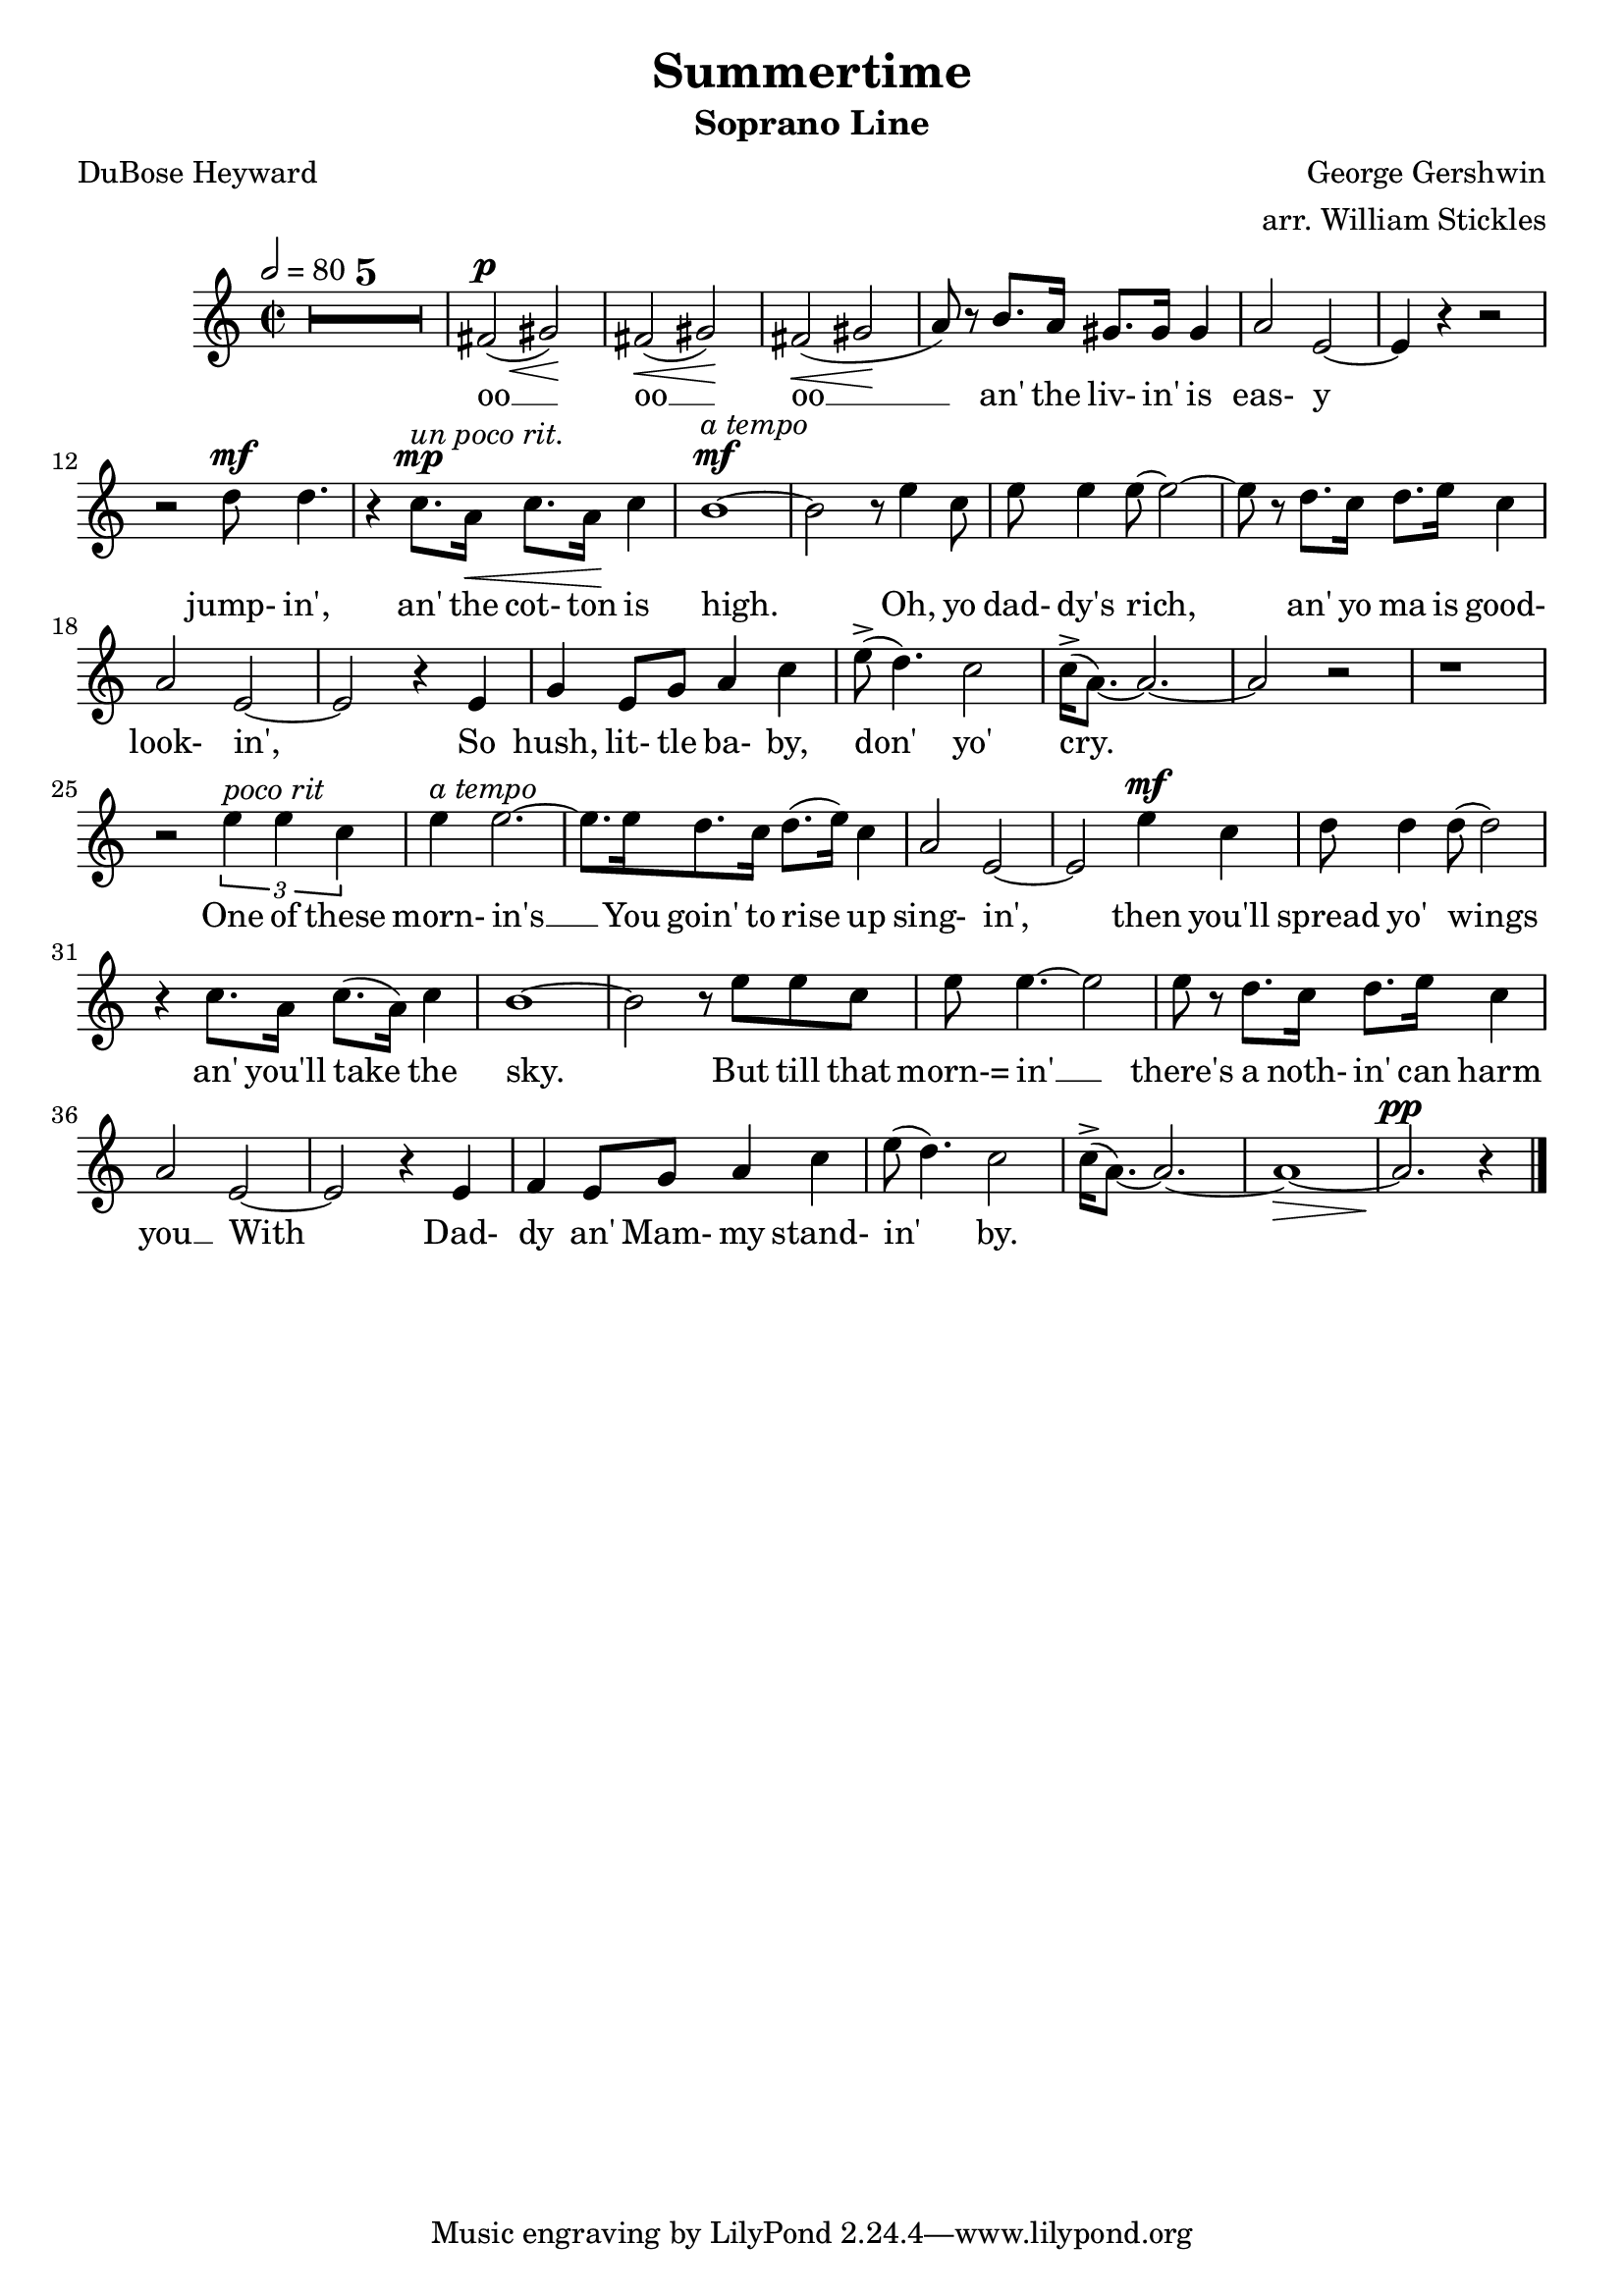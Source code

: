 \version "2.19.80"

SopranoMusic = \relative c' {
  \key c \major
  \time 2/2
  \tempo 2=80
  \compressMMRests {
    \override MultiMeasureRest.expand-limit = #2
    R1 * 5
    fis2^\p\<(gis)\!
    fis2\<(gis)\!
    fis2\<(gis\!
    a8) r b8. a16 gis8. gis16 gis4
    a2 e~
    e4 r r2
    r2 d'8^\mf d4.
    r4 c8.^\mp^\markup{\italic{un poco rit.}} a16\< c8. a16\! c4
    b1^\mf^\markup{\italic{a tempo}} ~
    b2 r8 e4 c8
    e8 e4 e8~e2~
    e8 r d8. c16 d8. e16 c4
    a2 e2~
    e2 r4 e
    g4 e8 g a4 c
    e8^>(d4.) c2
    c16^>(a8.)~a2.~
    a2 r
    r1
    r2 \times 2/3 {e'4^\markup{\italic{poco rit}} e c}
    e4^\markup{\italic{a tempo}} e2.~
    e8. e16 d8. c16 d8.(e16) c4
    a2 e2~
    e2 e'4^\mf c4
    d8 d4 d8(d2)
    r4 c8. a16 c8.(a16) c4
    b1~
    b2 r8 e e c
    e8 e4.~e2
    e8 r d8. c16 d8. e16 c4
    a2 e2~
    e2 r4 e
    f4 e8 g a4 c
    e8(d4.) c2
    c16^>(a8.)~a2.~
    a1\>~
    a2.^\pp r4
    \bar "|."
  }  
}

AltoMusic = \relative c' {
}

TenorMusic = \relative c' {
}

BassMusic = \relative c' {
}

SopranoWords = \lyrics {
  oo __ oo __ oo __
  an' the liv- in' is eas- y
  jump- in', an' the cot- ton is high.
  Oh, yo dad- dy's rich,
  an' yo ma is good- look- in',
  So hush, lit- tle ba- by, don' yo' cry.
  One of these morn- in's __
  You goin' to rise up sing- in',
  then you'll spread yo' wings an' you'll take the sky.
  But till that morn-= in' __ there's a noth- in' can harm you __
  With Dad- dy an' Mam- my stand- in' by.
}

\header {
  title    = "Summertime"
  subtitle = "Soprano Line"
  composer = "George Gershwin"
  arranger = "arr. William Stickles"
  poet     = "DuBose Heyward"
}

%\book { % all parts
%  \score {
%    <<
%      \new ChoirStaff <<
%	\new Staff = "sopranos" <<
%	  \new Voice = "sopranos" { \voiceOne \SopranoMusic }
%	  \new Voice = "altos" { \voiceTwo \AltoMusic }
%	  \context Lyrics = "firstverse" \lyricsto "sopranos" \verseOne
%	  \context Lyrics = "secondverse" \lyricsto "sopranos" \verseTwo
%	>>
%	\new Staff = "tenori" <<
%	  \new Voice = "tenors" { \clef bass \voiceOne \TenorMusic }
%	  \new Voice = "basses" { \clef bass \voiceTwo \BassMusic }
%	>>
%      >>
%
%    >>
%    \layout{}
%    \midi{}
%  }
%}

\book { % soprano
  \score {
    <<
      \new ChoirStaff <<
	\new Staff = "sopranos" <<
	  \new Voice = "sopranos" { \oneVoice \unfoldRepeats \SopranoMusic }
          \context Lyrics \lyricsto "sopranos" \SopranoWords
	>>
      >>

    >>
    \layout{}
    \midi{}
  }
}

%\book { % alto
%  \score {
%    <<
%      \new ChoirStaff <<
%	\new Staff = "sopranos" <<
%	  \new Voice = "altos" { \voiceTwo \unfoldRepeats \AltoMusic }
%	>>
%      >>
%
%    >>
%    \midi{}
%  }
%}
%
%\book { % tenor
%  \score {
%    <<
%      \new ChoirStaff <<
%	\new Staff = "sopranos" <<
%	  \new Voice = "tenors" { \clef bass \voiceOne \unfoldRepeats \TenorMusic }
%	>>
%      >>
%
%    >>
%    \midi{}
%  }
%}
%
%\book { % bass
%  \score {
%    <<
%      \new ChoirStaff <<
%	\new Staff = "sopranos" <<
%	  \new Voice = "basses" { \clef bass \voiceTwo \unfoldRepeats \BassMusic }
%	>>
%      >>
%
%    >>
%    \midi{}
%  }
%}
